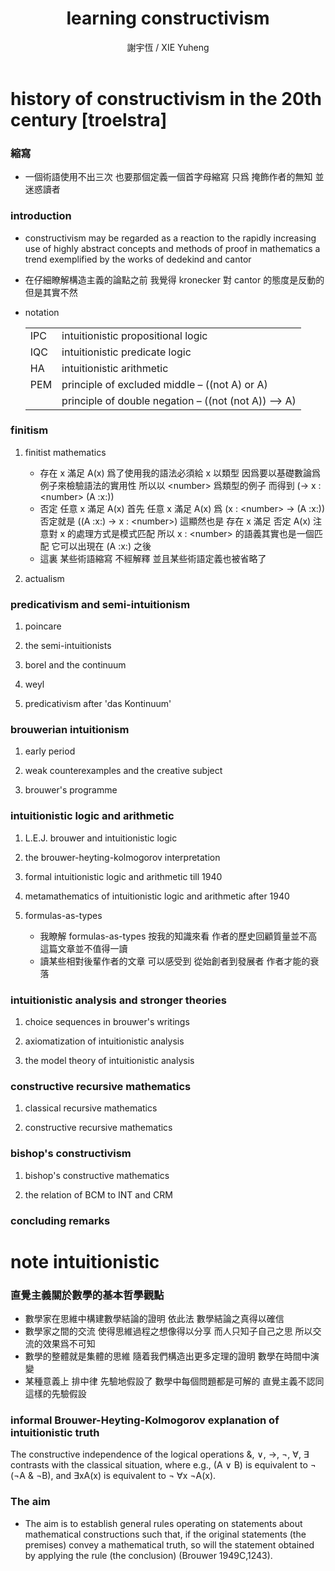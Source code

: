 #+TITLE:  learning constructivism
#+AUTHOR: 謝宇恆 / XIE Yuheng

* history of constructivism in the 20th century [troelstra]

*** 縮寫
    * 一個術語使用不出三次
      也要那個定義一個首字母縮寫
      只爲 掩飾作者的無知 並迷惑讀者

*** introduction
    * constructivism may be regarded as a reaction
      to the rapidly increasing use
      of highly abstract concepts and methods
      of proof in mathematics
      a trend exemplified by the works of dedekind and cantor
    * 在仔細瞭解構造主義的論點之前
      我覺得 kronecker 對 cantor 的態度是反動的
      但是其實不然
    * notation
      |-----+-------------------------------------------------------|
      | IPC | intuitionistic propositional logic                    |
      | IQC | intuitionistic predicate logic                        |
      | HA  | intuitionistic arithmetic                             |
      |-----+-------------------------------------------------------|
      | PEM | principle of excluded middle -- ((not A) or A)        |
      |     | principle of double negation -- ((not (not A)) --> A) |
      |-----+-------------------------------------------------------|

*** finitism

***** finitist mathematics
      * 存在 x 滿足 A(x)
        爲了使用我的語法必須給 x 以類型
        因爲要以基礎數論爲例子來檢驗語法的實用性
        所以以 <number> 爲類型的例子
        而得到
        (-> x : <number> (A :x:))
      * 否定 任意 x 滿足 A(x)
        首先
        任意 x 滿足 A(x)
        爲
        (x : <number> -> (A :x:))
        否定就是
        ((A :x:) -> x : <number>)
        這顯然也是
        存在 x 滿足 否定 A(x)
        注意對 x 的處理方式是模式匹配
        所以
        x : <number>
        的語義其實也是一個匹配 它可以出現在 (A :x:) 之後
      * 這裏
        某些術語縮寫 不經解釋
        並且某些術語定義也被省略了

***** actualism

*** predicativism and semi-intuitionism

***** poincare

***** the semi-intuitionists

***** borel and the continuum

***** weyl

***** predicativism after 'das Kontinuum'

*** brouwerian intuitionism

***** early period

***** weak counterexamples and the creative subject

***** brouwer's programme

*** intuitionistic logic and arithmetic

***** L.E.J. brouwer and intuitionistic logic

***** the brouwer-heyting-kolmogorov interpretation

***** formal intuitionistic logic and arithmetic till 1940

***** metamathematics of intuitionistic logic and arithmetic after 1940

***** formulas-as-types
      * 我瞭解 formulas-as-types
        按我的知識來看 作者的歷史回顧質量並不高
        這篇文章並不值得一讀
      * 讀某些相對後輩作者的文章
        可以感受到 從始創者到發展者 作者才能的衰落

*** intuitionistic analysis and stronger theories

***** choice sequences in brouwer's writings

***** axiomatization of intuitionistic analysis

***** the model theory of intuitionistic analysis

*** constructive recursive mathematics

***** classical recursive mathematics

***** constructive recursive mathematics

*** bishop's constructivism

***** bishop's constructive mathematics

***** the relation of BCM to INT and CRM

*** concluding remarks



* note intuitionistic

*** 直覺主義關於數學的基本哲學觀點
    * 數學家在思維中構建數學結論的證明
      依此法
      數學結論之真得以確信
    * 數學家之間的交流
      使得思維過程之想像得以分享
      而人只知子自己之思
      所以交流的效果爲不可知
    * 數學的整體就是集體的思維
      隨着我們構造出更多定理的證明
      數學在時間中演變
    * 某種意義上
      排中律 先驗地假設了
      數學中每個問題都是可解的
      直覺主義不認同這樣的先驗假設

*** informal Brouwer-Heyting-Kolmogorov explanation of intuitionistic truth
    The constructive independence of the logical operations &, ∨, →, ¬, ∀, ∃
    contrasts with the classical situation,
    where e.g., (A ∨ B) is equivalent to ¬ (¬A & ¬B),
    and ∃xA(x) is equivalent to ¬ ∀x ¬A(x).

*** The aim
    * The aim is to establish general rules
      operating on statements about mathematical constructions
      such that,
      if the original statements (the premises) convey a mathematical truth,
      so will the statement obtained
      by applying the rule (the conclusion) (Brouwer 1949C,1243).
